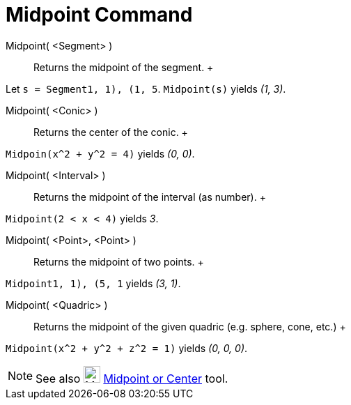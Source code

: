= Midpoint Command

Midpoint( <Segment> )::
  Returns the midpoint of the segment.
  +

[EXAMPLE]

====

Let `s = Segment((1, 1), (1, 5))`. `Midpoint(s)` yields _(1, 3)_.

====

Midpoint( <Conic> )::
  Returns the center of the conic.
  +

[EXAMPLE]

====

`Midpoin(x^2 + y^2 = 4)` yields _(0, 0)_.

====

Midpoint( <Interval> )::
  Returns the midpoint of the interval (as number).
  +

[EXAMPLE]

====

`Midpoint(2 < x < 4)` yields _3_.

====

Midpoint( <Point>, <Point> )::
  Returns the midpoint of two points.
  +

[EXAMPLE]

====

`Midpoint((1, 1), (5, 1))` yields _(3, 1)_.

====

Midpoint( <Quadric> )::
  Returns the midpoint of the given quadric (e.g. sphere, cone, etc.)
  +

[EXAMPLE]

====

`Midpoint(x^2 + y^2 + z^2 = 1)` yields _(0, 0, 0)_.

====

[NOTE]

====

See also image:24px-Mode_midpoint.svg.png[Mode midpoint.svg,width=24,height=24]
xref:/tools/Midpoint_or_Center_Tool.adoc[Midpoint or Center] tool.

====
